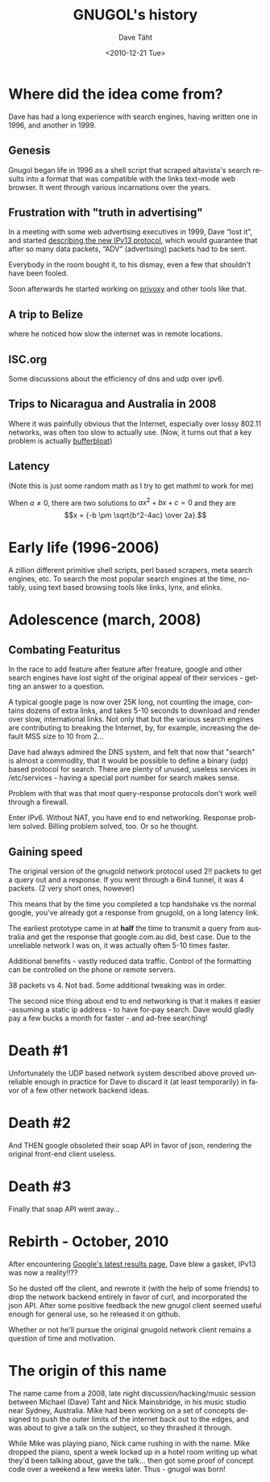#+TITLE:     GNUGOL's history
#+AUTHOR:    Dave Täht
#+EMAIL:     d AT taht.net
#+DATE:      <2010-12-21 Tue>
#+LANGUAGE:  en
#+TEXT:      Searching the Web in Plain Text
#+OPTIONS:   H:3 num:t toc:t \n:nil @:t ::t |:t ^:t -:t f:t *:t TeX:t LaTeX:nil skip:nil d:t tags:not-in-toc
#+INFOJS_OPT: view:nil toc:t ltoc:t mouse:underline buttons:0 path:org-info.js
#+LINK_UP: index.html
#+LINK_HOME: index.html
#+STYLE:    <link rel="icon" type="image/ico" href="http://gnugol.taht.net/images/favicon.ico">
#+STYLE:    <link rel="stylesheet" type="text/css" href="worg.css" />
* Where did the idea come from?
  Dave has had a long experience with search engines, having written one in 1996, and another in 1999. 
** Genesis 
   Gnugol began life in 1996 as a shell script that scraped altavista's search results into a format that was compatible with the links text-mode web browser. It went through various incarnations over the years.
** Frustration with "truth in advertising"
   In a meeting with some web advertising executives in 1999, Dave “lost it”, and started [[http://the-edge.blogspot.com/2003_09_14_archive.html][describing the new IPv13 protocol]], which would guarantee that after so many data packets, “ADV” (advertising) packets had to be sent. 

Everybody in the room bought it, to his dismay, even a few that shouldn't have been fooled. 

Soon afterwards he started working on [[http://www.privoxy.org/][privoxy]] and other tools like that. 
** A trip to Belize
   where he noticed how slow the internet was in remote locations. 
** ISC.org
   Some discussions about the efficiency of dns and udp over ipv6. 
** Trips to Nicaragua and Australia in 2008
   Where it was painfully obvious that the Internet, especially over lossy 802.11 networks, was often too slow to actually use. (Now, it turns out that a key problem is actually [[http://gettys.wordpress.com/2011/01/03/aggregate-bufferbloat-802-11-and-3g-networks/][bufferbloat]])
** Latency
(Note this is just some random math as I try to get mathml to work for me)

When \(a \ne 0\), there are two solutions to \(ax^2 + bx + c = 0\) and they are
$$x = {-b \pm \sqrt{b^2-4ac} \over 2a}.$$

* Early life (1996-2006)
A zillion different primitive shell scripts, perl based scrapers, meta search engines, etc. To search the most popular search engines at the time, notably, using text based browsing tools like links, lynx, and elinks.
* Adolescence (march, 2008)
** Combating Featuritus
In the race to add feature after feature after freature, google and other search engines have lost sight of the original appeal of their services - getting an answer to a question. 

A typical google page is now over 25K long, not counting the image, contains dozens of extra links, and takes 5-10 seconds to download and render over slow, international links. Not only that but the various search engines are contributing to breaking the Internet, by, for example, increasing the default MSS size to 10 from 2...

Dave had always admired the DNS system, and felt that now that "search" is almost a commodity, that it would be possible to define a binary (udp) based protocol for search. There are plenty of unused, useless services in /etc/services - having a special port number for search makes sense.

Problem with that was that most query-response protocols don't work well through a firewall. 

Enter IPv6. Without NAT, you have end to end networking.  Response problem solved. Billing problem solved, too. Or so he thought. 

** Gaining speed
The original version of the gnugold network protocol used 2!! packets to get a query out and a response. If you went through a 6in4 tunnel, it was 4 packets. (2 very short ones, however)

This means that by the time you completed a tcp handshake vs the normal google, you've already got a response from gnugold, on a long latency link. 

The earliest prototype came in at *half* the time to transmit a query from australia and get the response that google.com.au did, best case. Due to the unreliable network I was on, it was actually often 5-10 times faster. 

Additional benefits - vastly reduced data traffic. Control of the formatting can be controlled on the phone or remote servers. 

38 packets vs 4. Not bad. Some additional tweaking was in order.

The second nice thing about end to end networking is that it makes it easier -assuming a static ip address - to have for-pay search. Dave would gladly pay a few bucks a month for faster - and ad-free searching!

* Death #1
Unfortunately the UDP based network system described above proved unreliable enough in practice for Dave to discard it (at least temporarily) in favor of a few other network backend ideas. 
* Death #2
And THEN google obsoleted their soap API in favor of json, rendering the original front-end client useless.
* Death #3
Finally that soap API went away...
* Rebirth - October, 2010
After encountering [[http://nex-6.taht.net/posts/Beating_the_speed_of_light_on_the_web/][Google's latest results page]], Dave blew a gasket, IPv13 was now a reality!!?? 

So he dusted off the client, and rewrote it (with the help of some friends) to drop the network backend entirely in favor of curl, and incorporated the json API. After some positive feedback the new gnugol client seemed useful enough for general use, so he released it on github.

Whether or not he'll pursue the original gnugold network client remains a question of time and motivation.
* The origin of this name
  The name came from a 2008, late night discussion/hacking/music session between Michael (Dave) Taht and Nick Mainsbridge, in his music studio near Sydney, Australia. Mike had been working on a set of concepts designed to push the outer limits of the internet back out to the edges, and was about to give a talk on the subject, so they thrashed it through. 

  While Mike was playing piano, Nick came rushing in with the name. Mike dropped the piano, spent a week locked up in a hotel room writing up what they'd been talking about, gave the talk... then got some proof of concept code over a weekend a few weeks later. Thus - gnugol was born!
